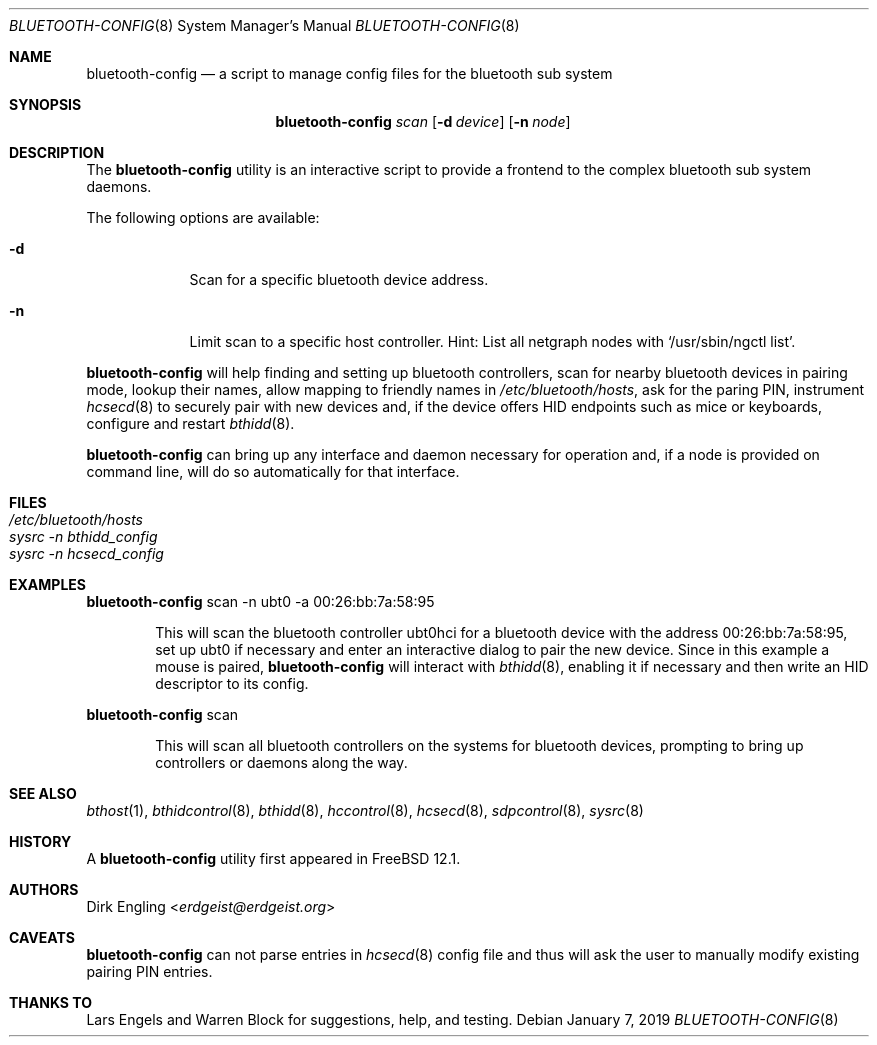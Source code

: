 .\" Copyright (c) 2019 Dirk Engling
.\" All rights reserved.
.\"
.\" Redistribution and use in source and binary forms, with or without
.\" modification, are permitted provided that the following conditions
.\" are met:
.\" 1. Redistributions of source code must retain the above copyright
.\"    notice, this list of conditions and the following disclaimer.
.\" 2. Redistributions in binary form must reproduce the above copyright
.\"    notice, this list of conditions and the following disclaimer in the
.\"    documentation and/or other materials provided with the distribution.
.\"
.\" THIS SOFTWARE IS PROVIDED BY THE AUTHOR AND CONTRIBUTORS ``AS IS'' AND
.\" ANY EXPRESS OR IMPLIED WARRANTIES, INCLUDING, BUT NOT LIMITED TO, THE
.\" IMPLIED WARRANTIES OF MERCHANTABILITY AND FITNESS FOR A PARTICULAR PURPOSE
.\" ARE DISCLAIMED.  IN NO EVENT SHALL THE AUTHOR OR CONTRIBUTORS BE LIABLE
.\" FOR ANY DIRECT, INDIRECT, INCIDENTAL, SPECIAL, EXEMPLARY, OR CONSEQUENTIAL
.\" DAMAGES (INCLUDING, BUT NOT LIMITED TO, PROCUREMENT OF SUBSTITUTE GOODS
.\" OR SERVICES; LOSS OF USE, DATA, OR PROFITS; OR BUSINESS INTERRUPTION)
.\" HOWEVER CAUSED AND ON ANY THEORY OF LIABILITY, WHETHER IN CONTRACT, STRICT
.\" LIABILITY, OR TORT (INCLUDING NEGLIGENCE OR OTHERWISE) ARISING IN ANY WAY
.\" OUT OF THE USE OF THIS SOFTWARE, EVEN IF ADVISED OF THE POSSIBILITY OF
.\" SUCH DAMAGE.
.\"
.\" $FreeBSD$
.\"
.Dd January 7, 2019
.Dt BLUETOOTH-CONFIG 8
.Os
.Sh NAME
.Nm bluetooth-config
.Nd a script to manage config files for the bluetooth sub system
.Sh SYNOPSIS
.Nm
.Ar scan
.Op Fl d Ar device
.Op Fl n Ar node
.Sh DESCRIPTION
The
.Nm
utility is an interactive script to provide a frontend to the complex bluetooth sub system daemons.
.Pp
The following options are available:
.Bl -tag -width indent+
.It Fl d
Scan for a specific bluetooth device address.
.It Fl n
Limit scan to a specific host controller.
Hint: List all netgraph nodes with
.Ql /usr/sbin/ngctl list .
.El
.Pp
.Nm
will help finding and setting up bluetooth controllers, scan for nearby bluetooth devices in
pairing mode, lookup their names, allow mapping to friendly names in
.Pa /etc/bluetooth/hosts ,
ask for the paring PIN, instrument
.Xr hcsecd 8
to securely pair with new devices and, if the device offers HID endpoints such as mice or
keyboards, configure and restart
.Xr bthidd 8 .
.Pp
.Nm
can bring up any interface and daemon necessary for operation and, if a node is provided on
command line, will do so automatically for that interface.
.Sh FILES
.Bl -tag -width ".Pa /etc/bluetooth/hosts" -compact
.It Pa /etc/bluetooth/hosts
.It Pa sysrc -n bthidd_config
.It Pa sysrc -n hcsecd_config
.El
.Sh EXAMPLES
.Nm
scan -n ubt0 -a 00:26:bb:7a:58:95
.Bd -ragged -offset indent
This will scan the bluetooth controller ubt0hci for a bluetooth device with the address
00:26:bb:7a:58:95, set up ubt0 if necessary and enter an interactive dialog to pair the
new device.
Since in this example a mouse is paired,
.Nm
will interact with
.Xr bthidd 8 ,
enabling it if necessary and then write an HID descriptor to its config.
.Ed
.Pp
.Nm
scan
.Bd -ragged -offset indent
This will scan all bluetooth controllers on the systems for bluetooth devices, prompting
to bring up controllers or daemons along the way.
.Ed
.Sh SEE ALSO
.Xr bthost 1 ,
.Xr bthidcontrol 8 ,
.Xr bthidd 8 ,
.Xr hccontrol 8 ,
.Xr hcsecd 8 ,
.Xr sdpcontrol 8 ,
.Xr sysrc 8
.Sh HISTORY
A
.Nm
utility first appeared in
.Fx 12.1 .
.Sh AUTHORS
.An Dirk Engling Aq Mt erdgeist@erdgeist.org
.Sh CAVEATS
.Nm
can not parse entries in
.Xr hcsecd 8
config file and thus will ask the user to manually modify existing pairing PIN entries.
.Sh THANKS TO
Lars Engels and Warren Block for suggestions, help, and testing.
